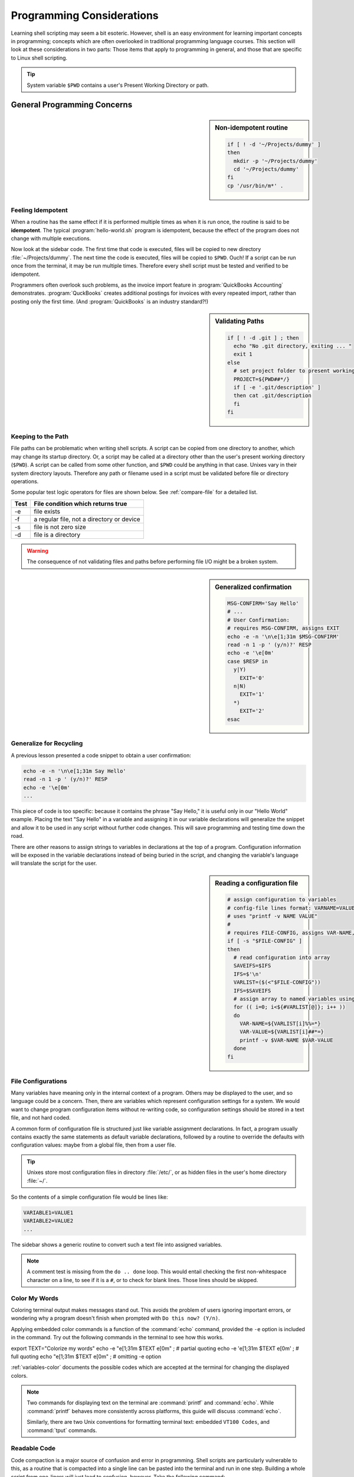 .. _considerations:

#############################
Programming Considerations
#############################

Learning shell scripting may seem a bit esoteric. However, shell is an easy 
environment for learning important concepts in programming; concepts which are 
often overlooked in traditional programming language courses. This section will 
look at these considerations in two parts: Those items that apply to programming 
in general, and those that are specific to Linux shell scripting.

.. tip::
   System variable ``$PWD`` contains a user's Present Working Directory or path.

General Programming Concerns
=============================

.. sidebar:: Non-idempotent routine

   .. code-block:: bash

      if [ ! -d '~/Projects/dummy' ] 
      then
        mkdir -p '~/Projects/dummy'
        cd '~/Projects/dummy'
      fi
      cp '/usr/bin/m*' .

Feeling Idempotent
-----------------------------

When a routine has the same effect if it is performed multiple times as when 
it is run once, the routine is said to be **idempotent**. The typical 
:program:`hello-world.sh` program is idempotent, because the effect of the 
program does not change with multiple executions. 

Now look at the sidebar code. The first time that code is executed, files will 
be copied to new directory :file:`~/Projects/dummy`. The next time the code is 
executed, files will be copied to ``$PWD``. Ouch! If a script can be run once 
from the terminal, it may be run multiple times. Therefore every shell script 
must be tested and verified to be idempotent.

Programmers often overlook such problems, as the invoice import feature in 
:program:`QuickBooks Accounting` demonstrates. :program:`QuckBooks` creates 
additional postings for invoices with every repeated import, rather than 
posting only the first time. (And :program:`QuickBooks` is an industry 
standard?!)

.. sidebar:: Validating Paths

   .. code-block:: bash
   
        if [ ! -d .git ] ; then
          echo "No .git directory, exiting ... "
          exit 1
        else
          # set project folder to present working directory
          PROJECT=${PWD##*/}
          if [ -e '.git/description' ] 
          then cat .git/description
          fi
        fi

Keeping to the Path
-----------------------------

File paths can be problematic when writing shell scripts. A script can be copied 
from one directory to another, which may change its startup directory. Or, a 
script may be called at a directory other than the user's present working 
directory (``$PWD``). A script can be called from some other function, and 
``$PWD`` could be anything in that case. Unixes vary in their system directory 
layouts. Therefore any path or filename used in a script must be validated 
before file or directory operations. 

Some popular test logic operators for files are shown below. See 
:ref:`compare-file` for a detailed list.

+-------------+------------------------------------------------+
| Test        | File condition which returns true              |
+=============+================================================+
|  -e         | file exists                                    |
+-------------+------------------------------------------------+
|  -f         | a regular file, not a directory or device      |
+-------------+------------------------------------------------+
|  -s         | file is not zero size                          |
+-------------+------------------------------------------------+
|  -d         | file is a directory                            |
+-------------+------------------------------------------------+

.. warning::
   The consequence of not validating files and paths before performing file I/O 
   might be a broken system.

.. sidebar:: Generalized confirmation

   .. code-block:: bash

      MSG-CONFIRM='Say Hello'
      # ...
      # User Confirmation:
      # requires MSG-CONFIRM, assigns EXIT
      echo -e -n '\n\e[1;31m $MSG-CONFIRM'
      read -n 1 -p ' (y/n)?' RESP 
      echo -e '\e[0m' 
      case $RESP in
        y|Y)
          EXIT='0'
        n|N)
          EXIT='1'
        *)
          EXIT='2'
      esac

Generalize for Recycling
-----------------------------

A previous lesson presented a code snippet to obtain a user confirmation:

.. code-block:: bash

   echo -e -n '\n\e[1;31m Say Hello'
   read -n 1 -p ' (y/n)?' RESP 
   echo -e '\e[0m' 
   ...

This piece of code is too specific: because it contains the phrase "Say Hello,"
it is useful only in our "Hello World" example. Placing the text "Say Hello" in 
a variable and assigning it in our variable declarations will generalize the 
snippet and allow it to be used in any script without further code changes.
This will save programming and testing time down the road.

There are other reasons to assign strings to variables in declarations at the 
top of a program. Configuration information will be exposed in the variable 
declarations instead of being buried in the script, and changing the variable's 
language will translate the script for the user.

.. sidebar:: Reading a configuration file

   .. code-block:: bash

      # assign configuration to variables 
      # config-file lines format: VARNAME=VALUE
      # uses "printf -v NAME VALUE"
      #
      # requires FILE-CONFIG, assigns VAR-NAME, VAR-VALUE
      if [ -s "$FILE-CONFIG" ]
      then
        # read configuration into array
        SAVEIFS=$IFS
        IFS=$'\n'
        VARLIST=($(<"$FILE-CONFIG"))
        IFS=$SAVEIFS
        # assign array to named variables using printf -v
        for (( i=0; i<${#VARLIST[@]}; i++ ))
        do
          VAR-NAME=${VARLIST[i]%%=*}
          VAR-VALUE=${VARLIST[i]##*=}
          printf -v $VAR-NAME $VAR-VALUE
        done
      fi

File Configurations
-----------------------------

Many variables have meaning only in the internal context of a program. Others 
may be displayed to the user, and so language could be a concern. Then, there 
are variables which represent configuration settings for a system. We would 
want to change program configuration items without re-writing code, so 
configuration settings should be stored in a text file, and not hard coded. 

A common form of configuration file is structured just like variable assignment 
declarations. In fact, a program usually contains exactly the same statements 
as default variable declarations, followed by a routine to override the defaults 
with configuration values: maybe from a global file, then from a user file.

.. tip::
   Unixes store most configuration files in directory :file:`/etc/`, or as
   hidden files in the user's home directory :file:`~/`.

So the contents of a simple configuration file would be lines like:

.. code-block:: bash

   VARIABLE1=VALUE1
   VARIABLE2=VALUE2
   ...

The sidebar shows a generic routine to convert such a text file into assigned 
variables. 

.. note::
   A comment test is missing from the ``do .. done`` loop. This would entail 
   checking the first non-whitespace character on a line, to see if it is a 
   ``#``, or to check for blank lines. Those lines should be skipped.

Color My Words
-----------------------------

Coloring terminal output makes messages stand out. This avoids the problem of 
users ignoring important errors, or wondering why a program doesn't finish 
when prompted with ``Do this now? (Y/n)``.

Applying embedded color commands is a function of the :command:`echo` command, 
provided the ``-e`` option is included in the command. Try out the following 
commands in the terminal to see how this works.

export TEXT="Colorize my words"
echo -e "\e[1;31m $TEXT \e[0m"  ; # partial quoting
echo -e '\e[1;31m $TEXT \e[0m'  ; # full quoting
echo "\e[1;31m $TEXT \e[0m"     ; # omitting -e option

:ref:`variables-color` documents the possible codes which are accepted at the 
terminal for changing the displayed colors.

.. note::
   Two commands for displaying text on the terminal are :command:`printf` and 
   :command:`echo`. While :command:`printf` behaves more consistently across 
   platforms, this guide will discuss :command:`echo`.

   Similarly, there are two Unix conventions for formatting terminal text: 
   embedded ``VT100 Codes``, and :command:`tput` commands. 

Readable Code
-----------------------------

Code compaction is a major source of confusion and error in programming. Shell 
scripts are particularly vulnerable to this, as a routine that is compacted into 
a single line can be pasted into the terminal and run in one step. Building a 
whole script from one-liners will just lead to confusion, however. Take the 
following command:

.. code-block:: bash

   if [[ $EUID -ne 0 ]] ; then echo -e "\e[1;31m Use sudo \e[0m" ; exit 1 ; fi

The expanded code,

.. code-block:: bash

   if [[ $EUID -ne 0 ]]
   then 
     echo -e "\e[1;31m Use sudo \e[0m"
     exit 1
   fi

is actually intelligible.

Debugging Statements
-----------------------------

Recently Bash has added a debugger, not documented here. Instead, a generic 
``echo`` command which will display the path, line number, and a message is 
shown following. Insert this message throughout a script, with appropriate 
messages, to see the results of an executed program.

.. code-block:: bash

   echo "$PWD$(tput setaf 1) $LINENO: $MSG-COMMAND $(tput sgr0)"

Note that this command does not require the ``-e`` option. Partial quoting 
(\"``textstring``\") is required to evaluate embedded code in quoted text, so 
this command will not work with full quotes (\').
